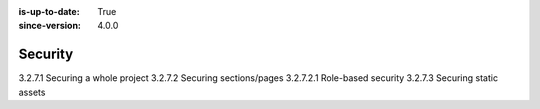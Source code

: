:is-up-to-date: True
:since-version: 4.0.0

========
Security
========

3.2.7.1 Securing a whole project
3.2.7.2 Securing sections/pages
3.2.7.2.1 Role-based security
3.2.7.3 Securing static assets
